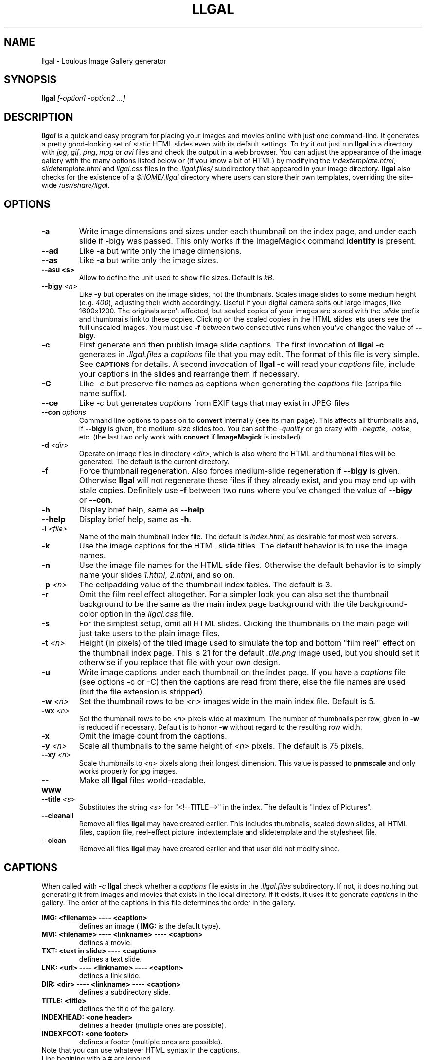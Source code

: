 .\" Process this file with
.\" groff -man -Tascii foo.1
.\"
.TH LLGAL 1 "FEBRUARY 2005" "Version 0.4" "Version 0.4"

.SH NAME
llgal \- Loulous Image Gallery generator

.SH SYNOPSIS
.B llgal 
.I [-option1 -option2 ...]

.SH DESCRIPTION
.B llgal
is a quick and easy program for placing your images and movies online with
just one command-line. It generates a pretty good-looking set of static HTML
slides even with its default settings.  To try it out just run 
.B llgal 
in a directory with
.IR jpg ", " gif ", " png ", " mpg " or " avi
files and check the output in a web browser.  You can adjust the
appearance of the image gallery with the many options listed below or
(if you know a bit of HTML) by modifying the
.IR indextemplate.html ", " slidetemplate.html " and " llgal.css
files in the
.IR .llgal.files/ " subdirectory that appeared in your"
image directory.
.B llgal
also checks for the existence of a
.I "$HOME/.llgal"
directory where users can store their own templates, overriding
the site-wide 
.IR "/usr/share/llgal" .

.SH OPTIONS
.TP
.B -a
Write image dimensions and sizes under each thumbnail on the index page,
and under each slide if -bigy was passed.
This only works if the ImageMagick command
.BR identify " is present."
.TP
.B --ad
Like
.B -a
but write only the image dimensions.
.TP
.B --as
Like
.B -a
but write only the image sizes.
.TP
.B --asu " <s>"
Allow to define the unit used to show file sizes. Default is
.IR kB "."
.TP
.BI --bigy " <n>"
Like
.B -y
but operates on the image slides, not the thumbnails.  Scales image
slides to some medium height (e.g.
.IR 400 "),"
adjusting their width accordingly.  Useful if your digital camera
spits out large images, like 1600x1200.  The originals aren't affected,
but scaled copies of your images are stored with the 
.I ".slide"
prefix and thumbnails link to these copies.  Clicking on the scaled
copies in the HTML slides lets users see the full unscaled images.
You must use
.B -f
between two consecutive runs when you've changed the value of
.BR "--bigy" .
.TP
.BI -c
First generate and then publish image slide captions. The first invocation of
.B llgal -c
generates in
.I .llgal.files
a
.I captions
file that you may edit.  The format of this file is very simple.
See
.SM
.B CAPTIONS
for details.
A second invocation of
.B llgal -c
will read your
.I captions
file, include your captions in the slides and rearrange them if necessary.
.TP
.BI -C
.RI Like " -c"
but preserve file names as captions when generating the
.I captions
file (strips file name suffix).
.TP
.BI --ce
.RI Like " -c"
but generates
.I captions
from EXIF tags that may exist in JPEG files
.TP
.BI --con " options"
Command line options to pass on to
.BR convert
internally (see its man page).  This affects all thumbnails
and, if
.BI --bigy
is given, the medium-size slides too.  You can set the
.I -quality
or go crazy with
.IR -negate ", " -noise ", etc."
(the last two only work with
.BR convert " if " ImageMagick " is installed)."
.TP
.BI -d " <dir>"
Operate on image files in directory
.IR <dir> ,
which is also where the HTML and thumbnail files will be generated.
The default is the current directory.
.TP
.BI -f
Force thumbnail regeneration.  Also forces medium-slide regeneration if
.BI --bigy
is given.  Otherwise
.B llgal
will not regenerate these files if they already exist, and you may
end up with stale copies.  Definitely use
.BI -f
between two runs where you've changed the value of 
.BR --bigy " or " --con "."
.TP
.BI -h
Display brief help, same as
.BR "--help" .
.TP
.BI --help
Display brief help, same as
.BR "-h" .
.TP
.BI -i " <file>"
Name of the main thumbnail index file.  The default is
.IR index.html ,
as desirable for most web servers.
.TP
.BI -k
Use the image captions for the HTML slide titles.
The default behavior is to use the image names.
.TP
.BI -n
Use the image file names for the HTML slide files.  Otherwise
the default behavior is to simply name your slides
.IR 1.html ", " 2.html ", "
and so on.
.TP
.BI -p " <n>"
The cellpadding value of the thumbnail index tables.
The default is 3.
.TP
.BI -r
Omit the film reel effect altogether.  For a simpler look you
can also set the thumbnail background to be the same as the main
index page background with the tile background-color option in the
.IR llgal.css " file."
.TP
.B -s
For the simplest setup, omit all HTML slides.  Clicking the thumbnails on 
the main page will just take users to the plain image files.
.TP
.BI -t " <n>"
Height (in pixels) of the tiled image used to simulate the top
and bottom "film reel" effect on the thumbnail index page.  This
is 21 for the default
.I .tile.png
image used, but you should set it otherwise if you replace that
file with your own design.
.TP
.BI -u
Write image captions under each thumbnail on the index page.
If you have a
.I captions
file (see options -c or -C) then the captions are read from there,
else the file names are used (but the file extension is stripped).
.TP
.BI -w " <n>"
Set the thumbnail rows to be
.I <n>
images wide in the main index file.  Default is 5.
.TP
.BI -wx " <n>"
Set the thumbnail rows to be 
.I <n>
pixels wide at maximum. The number of thumbnails per row, given in
.BI -w
is reduced if necessary. Default is to honor
.BI -w
without regard to the resulting row width.
.TP
.BI -x
Omit the image count from the captions.
.TP
.BI -y " <n>"
Scale all thumbnails to the same height of 
.IR <n> " pixels."
The default is 75 pixels.
.TP
.BI --xy " <n>"
Scale thumbnails to
.I <n>
pixels along their longest dimension.  This value is passed to
.B pnmscale
and only works properly for
.I jpg
images.
.TP
.BI --www
Make all
.B llgal
files world-readable.
.TP
.BI --title " <s>"
Substitutes the string 
.I <s>
for "<!--TITLE-->" in the index. The default is "Index of Pictures".
.TP
.BI --cleanall
Remove all files
.B llgal
may have created earlier. This includes thumbnails, scaled down slides, all 
HTML files, caption file, reel-effect picture, indextemplate and slidetemplate 
and the stylesheet file.
.TP
.BI --clean
Remove all files
.B llgal
may have created earlier and that user did not modify since.

.SH CAPTIONS
When called with
.I -c
.B llgal
check whether a
.IR captions
file exists in the
.IR .llgal.files
subdirectory.
If not, it does nothing but generating it from images and movies
that exists in the local directory.
If it exists, it uses it to generate
.IR captions
in the gallery.
The order of the captions in this file determines the order in the gallery.

.B IMG: <filename> ---- <caption>
.RS
defines an image (
.B IMG:
is the default type).
.RE
.B MVI: <filename> ---- <linkname> ---- <caption>
.RS
defines a movie.
.RE
.B TXT: <text in slide> ---- <caption>
.RS
defines a text slide.
.RE
.B LNK: <url> ---- <linkname> ---- <caption>
.RS
defines a link slide.
.RE
.B DIR: <dir> ---- <linkname> ---- <caption>
.RS
defines a subdirectory slide.
.RE
.B TITLE: <title>
.RS
defines the title of the gallery.
.RE
.B INDEXHEAD: <one header>
.RS
defines a header (multiple ones are possible).
.RE
.B INDEXFOOT: <one footer>
.RS
defines a footer (multiple ones are possible).
.RE
.TP
Note that you can use whatever HTML syntax in the captions.
.RE
Line begining with a
.RI #
are ignored.

.SH FILES
.I /usr/share/llgal/indextemplate.html
.RS
The default index template file.
.RE
.I /usr/share/llgal/slidetemplate.html
.RS
The default file used to generate slides.
.RE
.I /usr/share/llgal/llgal.css
.RS
The default style sheet template.
.RE
.I /usr/share/llgal/tile.png
.RS
The tiled image used for the "film reel" effect.
.RE
All four files are copied to your image directory as dotfiles the
first time you run
.BR llgal .
Modify the local copies (but keep their names) if you need to further 
alter the appearance of your slide show (also see
.BR "-t" ")."
.B llgal
also checks for the existence of a
.I "$HOME/.llgal"
directory where users can store their own templates, overriding
the site-wide 
.IR "/usr/share/llgal" .

.SH EXAMPLES
Run
.B llgal
in a directory with 
.IR jpg ", " gif ", " png ", " mpg " or " avi
files to see what it does.  Then
play with the options described above and use
.B -h
if you need a quick listing.

.SH BUGS
There are always some.  If you find any let me know.

.SH AUTHOR
Brice Goglin <Brice.Goglin@ens-lyon.org>
